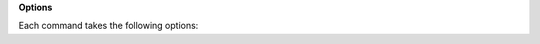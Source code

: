 .. click:: repo_helper.cli.commands.release:release
	:prog: repo-helper release


.. object:: <version>

	Bump to the given version.


**Options**

Each command takes the following options:

.. cmdoption:: -m, --message <message>

	The commit message to use.

	:Default:

		Bump version {current_version} -> {new_version}

.. cmdoption:: -y, --commit, -n, --no-commit

	Commit or do not commit any changed files.

	:Default:

		Commit automatically

.. cmdoption:: -f, --force

	Make a release even when the git working directory is not clean.
